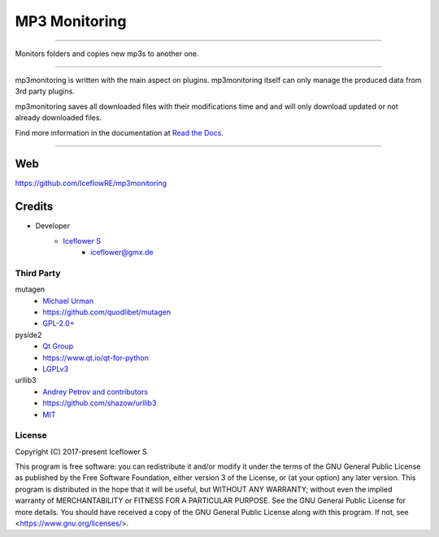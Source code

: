 **************
MP3 Monitoring
**************
|maintained| |programming language| |license|

|github actions| |readthedocs| |requirements| |codacy|

|pypi|

----

Monitors folders and copies new mp3s to another one.

----

mp3monitoring is written with the main aspect on plugins. mp3monitoring itself can only manage the produced data from 3rd party plugins.

mp3monitoring saves all downloaded files with their modifications time and and will only download updated or not already downloaded files.

Find more information in the documentation at `Read the Docs <https://mp3monitoring.readthedocs.io/en/latest/index.html>`__.

----

Web
===

https://github.com/IceflowRE/mp3monitoring

Credits
=======

- Developer
    - `Iceflower S <https://github.com/IceflowRE>`__
        - iceflower@gmx.de

Third Party
-----------

mutagen
    - `Michael Urman <https://github.com/MichaelUrman>`_
    - https://github.com/quodlibet/mutagen
    - `GPL-2.0+ <https://github.com/quodlibet/mutagen/blob/master/COPYING>`__
pyside2
    - `Qt Group <https://www.qt.io/>`_
    - https://www.qt.io/qt-for-python
    - `LGPLv3 <https://www.qt.io/licensing/>`__
urllib3
    - `Andrey Petrov and contributors <https://github.com/shazow/urllib3/blob/master/CONTRIBUTORS.txt>`_
    - https://github.com/shazow/urllib3
    - `MIT <https://github.com/shazow/urllib3/blob/master/LICENSE.txt>`__

License
-------

.. image:: http://www.gnu.org/graphics/gplv3-127x51.png
   :alt: GPLv3
   :align: center

Copyright (C) 2017-present Iceflower S

This program is free software: you can redistribute it and/or modify it under the terms of the GNU General Public License as published by the Free Software Foundation, either version 3 of the License, or (at your option) any later version.
This program is distributed in the hope that it will be useful, but WITHOUT ANY WARRANTY; without even the implied warranty of MERCHANTABILITY or FITNESS FOR A PARTICULAR PURPOSE. See the GNU General Public License for more details.
You should have received a copy of the GNU General Public License along with this program.  If not, see <https://www.gnu.org/licenses/>.

.. Badges.

.. |maintained| image:: https://img.shields.io/badge/maintained-yes-brightgreen.svg

.. |programming language| image:: https://img.shields.io/badge/language-Python_3.8-orange.svg
   :target: https://www.python.org/

.. |license| image:: https://img.shields.io/badge/License-GPL%20v3-blue.svg
   :target: https://www.gnu.org/licenses/gpl-3.0

.. |github actions| image:: https://github.com/IceflowRE/mp3monitoring/workflows/Build/badge.svg
   :target: https://github.com/IceflowRE/mp3monitoring/actions

.. |readthedocs| image:: https://readthedocs.org/projects/mp3monitoring/badge/?version=latest
   :target: https://mp3monitoring.readthedocs.io/en/latest/index.html

.. |pypi| image:: https://img.shields.io/pypi/v/mp3monitoring.svg
   :target: https://pypi.org/project/mp3monitoring/

.. |requirements| image:: https://requires.io/github/IceflowRE/mp3monitoring/requirements.svg?branch=main
   :target: https://requires.io/github/IceflowRE/mp3monitoring/requirements/?branch=main

.. |codacy| image:: https://api.codacy.com/project/badge/Grade/20dca363b104472d982e67c31e89ccea
   :target: https://app.codacy.com/project/IceflowRE/mp3monitoring/dashboard
